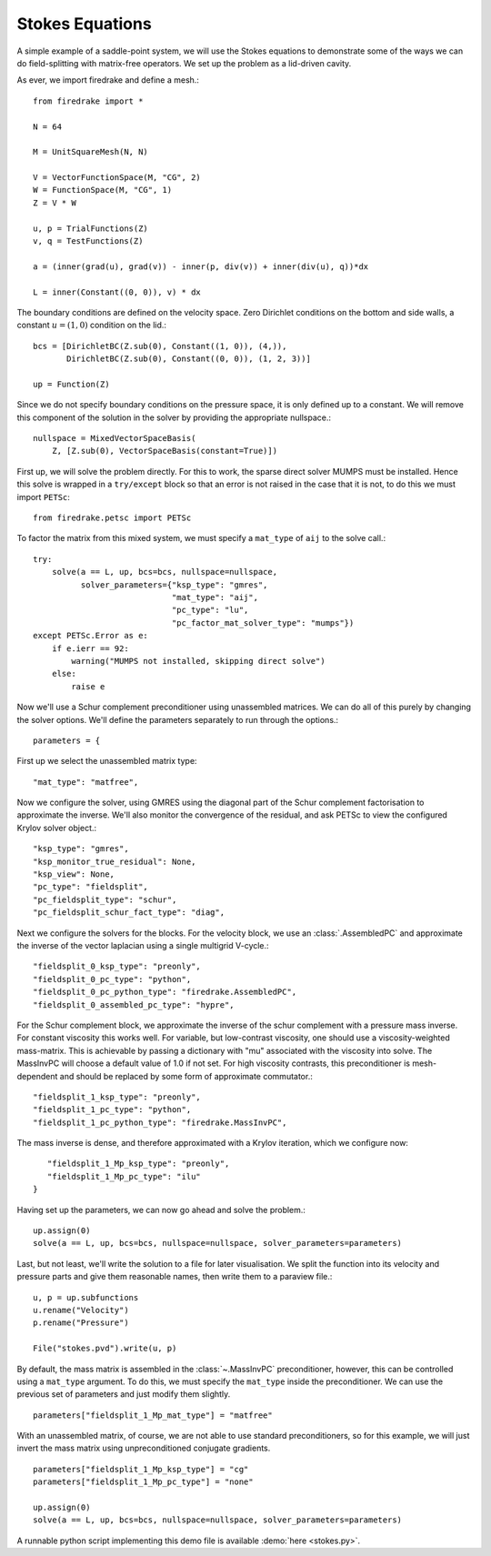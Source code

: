 Stokes Equations
================

A simple example of a saddle-point system, we will use the Stokes
equations to demonstrate some of the ways we can do field-splitting
with matrix-free operators.  We set up the problem as a lid-driven
cavity.

As ever, we import firedrake and define a mesh.::

  from firedrake import *

  N = 64

  M = UnitSquareMesh(N, N)

  V = VectorFunctionSpace(M, "CG", 2)
  W = FunctionSpace(M, "CG", 1)
  Z = V * W

  u, p = TrialFunctions(Z)
  v, q = TestFunctions(Z)

  a = (inner(grad(u), grad(v)) - inner(p, div(v)) + inner(div(u), q))*dx

  L = inner(Constant((0, 0)), v) * dx

The boundary conditions are defined on the velocity space.  Zero
Dirichlet conditions on the bottom and side walls, a constant :math:`u
= (1, 0)` condition on the lid.::

  bcs = [DirichletBC(Z.sub(0), Constant((1, 0)), (4,)),
         DirichletBC(Z.sub(0), Constant((0, 0)), (1, 2, 3))]

  up = Function(Z)

Since we do not specify boundary conditions on the pressure space, it
is only defined up to a constant.  We will remove this component of
the solution in the solver by providing the appropriate nullspace.::

  nullspace = MixedVectorSpaceBasis(
      Z, [Z.sub(0), VectorSpaceBasis(constant=True)])

First up, we will solve the problem directly.  For this to work, the
sparse direct solver MUMPS must be installed.  Hence this solve is
wrapped in a ``try/except`` block so that an error is not raised in
the case that it is not, to do this we must import ``PETSc``::

  from firedrake.petsc import PETSc
  
To factor the matrix from this mixed system, we must specify
a ``mat_type`` of ``aij`` to the solve call.::

  try:
      solve(a == L, up, bcs=bcs, nullspace=nullspace,
            solver_parameters={"ksp_type": "gmres",
                               "mat_type": "aij",
                               "pc_type": "lu",
                               "pc_factor_mat_solver_type": "mumps"})
  except PETSc.Error as e:
      if e.ierr == 92:
          warning("MUMPS not installed, skipping direct solve")
      else:
          raise e

Now we'll use a Schur complement preconditioner using unassembled
matrices.  We can do all of this purely by changing the solver
options.  We'll define the parameters separately to run through the
options.::

  parameters = {

First up we select the unassembled matrix type::

      "mat_type": "matfree",

Now we configure the solver, using GMRES using the diagonal part of
the Schur complement factorisation to approximate the inverse.  We'll
also monitor the convergence of the residual, and ask PETSc to view
the configured Krylov solver object.::

      "ksp_type": "gmres",
      "ksp_monitor_true_residual": None,
      "ksp_view": None,
      "pc_type": "fieldsplit",
      "pc_fieldsplit_type": "schur",
      "pc_fieldsplit_schur_fact_type": "diag",

Next we configure the solvers for the blocks.  For the velocity block,
we use an :class:`.AssembledPC` and approximate the inverse of the
vector laplacian using a single multigrid V-cycle.::

      "fieldsplit_0_ksp_type": "preonly",
      "fieldsplit_0_pc_type": "python",
      "fieldsplit_0_pc_python_type": "firedrake.AssembledPC",
      "fieldsplit_0_assembled_pc_type": "hypre",

For the Schur complement block, we approximate the inverse of the
schur complement with a pressure mass inverse.  For constant viscosity
this works well.  For variable, but low-contrast viscosity, one should
use a viscosity-weighted mass-matrix.  This is achievable by passing a
dictionary with "mu" associated with the viscosity into solve.  The
MassInvPC will choose a default value of 1.0 if not set.  For high viscosity
contrasts, this preconditioner is mesh-dependent and should be replaced
by some form of approximate commutator.::

      "fieldsplit_1_ksp_type": "preonly",
      "fieldsplit_1_pc_type": "python",
      "fieldsplit_1_pc_python_type": "firedrake.MassInvPC",

The mass inverse is dense, and therefore approximated with a Krylov
iteration, which we configure now::

      "fieldsplit_1_Mp_ksp_type": "preonly",
      "fieldsplit_1_Mp_pc_type": "ilu"
   }

Having set up the parameters, we can now go ahead and solve the
problem.::

  up.assign(0)
  solve(a == L, up, bcs=bcs, nullspace=nullspace, solver_parameters=parameters)

Last, but not least, we'll write the solution to a file for later
visualisation.  We split the function into its velocity and pressure
parts and give them reasonable names, then write them to a paraview
file.::

  u, p = up.subfunctions
  u.rename("Velocity")
  p.rename("Pressure")

  File("stokes.pvd").write(u, p)

By default, the mass matrix is assembled in the :class:`~.MassInvPC`
preconditioner, however, this can be controlled using a ``mat_type``
argument.  To do this, we must specify the ``mat_type`` inside the
preconditioner.  We can use the previous set of parameters and just
modify them slightly. ::

  parameters["fieldsplit_1_Mp_mat_type"] = "matfree"

With an unassembled matrix, of course, we are not able to use standard
preconditioners, so for this example, we will just invert the mass
matrix using unpreconditioned conjugate gradients. ::

  parameters["fieldsplit_1_Mp_ksp_type"] = "cg"
  parameters["fieldsplit_1_Mp_pc_type"] = "none"

  up.assign(0)
  solve(a == L, up, bcs=bcs, nullspace=nullspace, solver_parameters=parameters)

A runnable python script implementing this demo file is available
:demo:`here <stokes.py>`.
